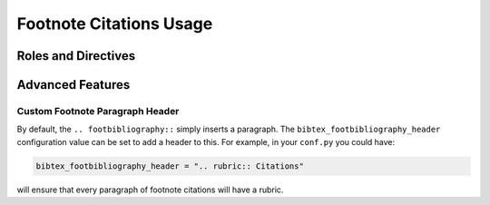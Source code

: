 Footnote Citations Usage
========================

Roles and Directives
--------------------

.. rst:role:: footcite

   Create a footnote reference to a bibliographic entry. For example:

   .. code-block:: rest

      See :footcite:`1987:nelson` for an introduction to non-standard analysis.

   which would be equivalent to the following LaTeX code:

   .. code-block:: latex

      See \footcite{1987:nelson} for an introduction to non-standard analysis.

   Multiple comma-separated keys can be specified at once:

   .. code-block:: rest

      See :footcite:`1987:nelson,2001:schechter`.

.. rst:directive:: .. footbibliography::

   Create footnotes at this location for all references that are cited
   in the current document. You normally add this once at the very bottom
   of any document with footnote citations.

   If specified multiple times in the same document, footnotes are only
   created for references that do not yet have a footnote earlier in the
   document.

Advanced Features
-----------------

Custom Footnote Paragraph Header
~~~~~~~~~~~~~~~~~~~~~~~~~~~~~~~~

By default, the ``.. footbibliography::`` simply inserts a paragraph.
The ``bibtex_footbibliography_header`` configuration value can be set
to add a header to this. For example, in your ``conf.py`` you could
have:

.. code-block:: python

   bibtex_footbibliography_header = ".. rubric:: Citations"

will ensure that every paragraph of footnote citations will have a
rubric.
